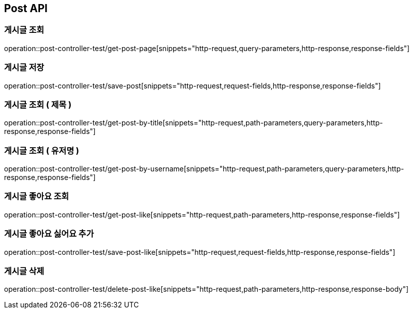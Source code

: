 [[Post-API]]
== Post API

[[Get-Post-Page]]
=== 게시글 조회
operation::post-controller-test/get-post-page[snippets="http-request,query-parameters,http-response,response-fields"]

[[Save-Post]]
=== 게시글 저장
operation::post-controller-test/save-post[snippets="http-request,request-fields,http-response,response-fields"]

[[Get-Post-By-Title]]
=== 게시글 조회 ( 제목 )
operation::post-controller-test/get-post-by-title[snippets="http-request,path-parameters,query-parameters,http-response,response-fields"]

[[Get-Post-By-Username]]
=== 게시글 조회 ( 유저명 )
operation::post-controller-test/get-post-by-username[snippets="http-request,path-parameters,query-parameters,http-response,response-fields"]

[[Get-Post-Like]]
=== 게시글 좋아요 조회
operation::post-controller-test/get-post-like[snippets="http-request,path-parameters,http-response,response-fields"]

[[Save-Post-Like]]
=== 게시글 좋아요 싫어요 추가
operation::post-controller-test/save-post-like[snippets="http-request,request-fields,http-response,response-fields"]

[[Delete-Post-Like]]
=== 게시글 삭제
operation::post-controller-test/delete-post-like[snippets="http-request,path-parameters,http-response,response-body"]